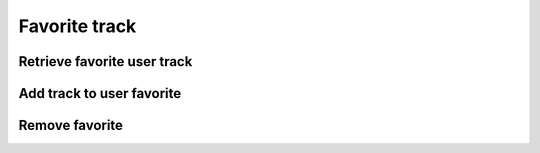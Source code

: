 Favorite track
==============

Retrieve favorite user track
----------------------------

.. http:get:: /user/(string:user_id)/playlist
    :noindex:
    :synopsis: Retrieve user playlist

    **Example request**:

    .. sourcecode:: http

        GET /user//playlist/ab6d4b6287fc HTTP/1.1
        Host: example.com
        Accept: application/json, text/javascript

    **Example response**:

    .. sourcecode:: http

        HTTP/1.1 200 OK
        Vary: Accept
        Content-Type: text/javascript

        [
            {
                "id": "ab6d4b6287fc",
                "title": "Track 2",
                "track_count": 600,
            },
            {
                "id": "ab6d4b6287fc",
                "title": "Track 1",
                "duration": 410,
            }
        ]

    :query user_id: user id
    :statuscode 200: no error
    :statuscode 404: there's no favorite

Add track to user favorite
--------------------------

.. http:put:: /user/(string:user_id)/favorite/(string:track_id)
    :noindex:
    :synopsis: Add track to user playlist

    **Example request**:

    .. sourcecode:: http

        PUT /user/ab6d4b6287fc/favorite/4b6287rf5 HTTP/1.1
        Host: example.com
        Accept: application/json, text/javascript

    **Example response**:

    .. sourcecode:: http

        HTTP/1.1 200 OK
        Vary: Accept
        Content-Type: text/javascript

        {
            "success": true
            "id": 4b6287rf5
        }

    :query user_id: user id
    :query track_id: track id
    :statuscode 200: no error
    :statuscode 404: User or track not found

Remove favorite
---------------

.. http:delete:: /user/(string:user_id)/favorite/(string:favorite_id)
    :noindex:
    :synopsis: Remove favorite

    **Example request**:

    .. sourcecode:: http

        DELETE /artist/ab6d4b6287fc HTTP/1.1
        Host: example.com
        Accept: application/json, text/javascript

    **Example response**:

    .. sourcecode:: http

        HTTP/1.1 200 OK
        Vary: Accept
        Content-Type: text/javascript

        {
            "success": true
        }

    :query user_id: user id
    :query favorite_id: favorite id
    :statuscode 200: no error
    :statuscode 404: there's no favorite or user